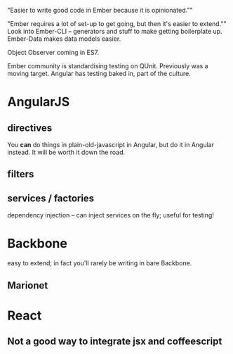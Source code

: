 
"Easier to write good code in Ember because it is opinionated.""

"Ember requires a lot of set-up to get going, but then it's easier to extend.""
Look into Ember-CLI -- generators and stuff to make getting boilerplate up.
Ember-Data makes data models easier.

Object Observer coming in ES7.

Ember community is standardising testing on QUnit. Previously was a moving target.
Angular has testing baked in, part of the culture.



* AngularJS

** directives
   You *can* do things in plain-old-javascript in Angular, but do it in Angular instead. It will be worth it down the road.

** filters
** services / factories
   dependency injection -- can inject services on the fly; useful for testing!

* Backbone
easy to extend; in fact you'll rarely be writing in bare Backbone.
** Marionet

* React
** Not a good way to integrate jsx and coffeescript
